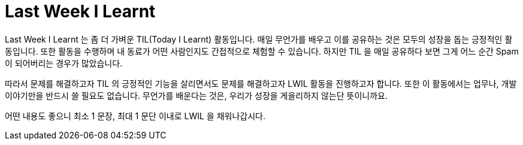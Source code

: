 = Last Week I Learnt
// Metadata:
:description: 성장 기록
:keywords: growth, development
// Settings:
:doctype: book
:toc: left
:toclevels: 4
:sectlinks:
:icons: font

Last Week I Learnt 는 좀 더 가벼운 TIL(Today I Learnt) 활동입니다. 매일 무언가를 배우고 이를 공유하는 것은 모두의 성장을 돕는 긍정적인 활동입니다. 또한 활동을 수행하며 내 동료가 어떤 사람인지도 간접적으로 체험할 수 있습니다. 하지만 TIL 을 매일 공유하다 보면 그게 어느 순간 Spam 이 되어버리는 경우가 많았습니다.

따라서 문제를 해결하고자 TIL 의 긍정적인 기능을 살리면서도 문제를 해결하고자 LWIL 활동을 진행하고자 합니다. 또한 이 활동에서는 업무나, 개발 이야기만을 반드시 쓸 필요도 없습니다. 무언가를 배운다는 것은, 우리가 성장을 게을리하지 않는단 뜻이니까요.

어떤 내용도 좋으니 최소 1 문장, 최대 1 문단 이내로 LWIL 을 채워나갑시다.
